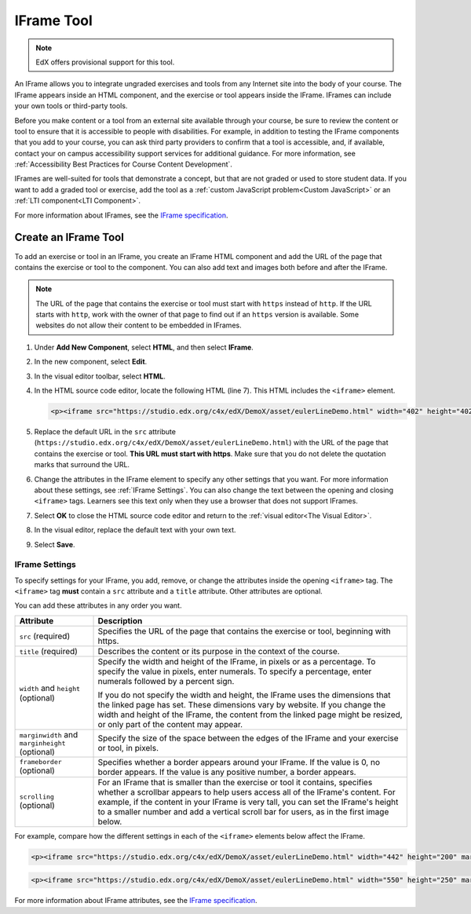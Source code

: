 .. _IFrame:

##################
IFrame Tool
##################

.. note:: EdX offers provisional support for this tool.

An IFrame allows you to integrate ungraded exercises and tools from any
Internet site into the body of your course. The IFrame appears inside an HTML
component, and the exercise or tool appears inside the IFrame. IFrames can
include your own tools or third-party tools.

.. image:: ../../../shared/images/IFrame_1.png
  :alt: IFrame tool showing a Euler line exercise
  :width: 500

Before you make content or a tool from an external site available through your
course, be sure to review the content or tool to ensure that it is accessible
to people with disabilities. For example, in addition to testing the IFrame
components that you add to your course, you can ask third party providers to
confirm that a tool is accessible, and, if available, contact your on campus
accessibility support services for additional guidance. For more information,
see :ref:`Accessibility Best Practices for Course Content Development`.

IFrames are well-suited for tools that demonstrate a concept, but that are not
graded or used to store student data. If you want to add a graded tool or
exercise, add the tool as a :ref:`custom JavaScript problem<Custom JavaScript>`
or an
:ref:`LTI component<LTI Component>`.

For more information about IFrames, see the `IFrame specification
<http://www.w3.org/wiki/HTML/Elements/iframe>`_.

****************************
Create an IFrame Tool
****************************

To add an exercise or tool in an IFrame, you create an IFrame HTML component
and add the URL of the page that contains the exercise or tool to the
component. You can also add text and images both before and after the IFrame.

.. note:: The URL of the page that contains the exercise or tool must start
 with ``https`` instead of ``http``. If the URL starts with ``http``, work with
 the owner of that page to find out if an ``https`` version is available. Some
 websites do not allow their content to be embedded in IFrames.

#. Under **Add New Component**, select **HTML**, and then select **IFrame**.

#. In the new component, select **Edit**.

#. In the visual editor toolbar, select **HTML**.

#. In the HTML source code editor, locate the following HTML (line 7). This
   HTML includes the ``<iframe>`` element.

   .. code-block:: html

      <p><iframe src="https://studio.edx.org/c4x/edX/DemoX/asset/eulerLineDemo.html" width="402" height="402" marginwidth="0" marginheight="0" frameborder="0" scrolling="no">You need an iFrame capable browser to view this.</iframe></p>

#. Replace the default URL in the ``src`` attribute
   (``https://studio.edx.org/c4x/edX/DemoX/asset/eulerLineDemo.html``) with the
   URL of the page that contains the exercise or tool. **This URL must start
   with https**. Make sure that you do not delete the quotation marks that
   surround the URL.

#. Change the attributes in the IFrame element to specify any other settings
   that you want. For more information about these settings, see :ref:`IFrame
   Settings`. You can also change the text between the opening and closing
   ``<iframe>`` tags. Learners see this text only when they use a browser that
   does not support IFrames.

#. Select **OK** to close the HTML source code editor and return to the
   :ref:`visual editor<The Visual Editor>`.

#. In the visual editor, replace the default text with your own text.

#. Select **Save**.

.. _IFrame Settings:

======================
IFrame Settings
======================

To specify settings for your IFrame, you add, remove, or change the
attributes inside the opening ``<iframe>`` tag. The ``<iframe>`` tag **must**
contain a ``src`` attribute and a ``title`` attribute. Other attributes are
optional.

You can add these attributes in any order you want.

.. list-table::
   :widths: 20 80
   :header-rows: 1

   * - Attribute
     - Description
   * - ``src`` (required)
     - Specifies the URL of the page that contains the exercise or tool,
       beginning with https.
   * - ``title`` (required)
     - Describes the content or its purpose in the context of the course.
   * - ``width`` and ``height`` (optional)
     - Specify the width and height of the IFrame, in pixels or as a
       percentage. To specify the value in pixels, enter numerals. To specify a
       percentage, enter numerals followed by a percent sign.

       If you do not specify the width and height, the IFrame uses the
       dimensions that the linked page has set. These dimensions vary by
       website. If you change the width and height of the IFrame, the content
       from the linked page might be resized, or only part of the content may
       appear.

   * - ``marginwidth`` and ``marginheight`` (optional)
     - Specify the size of the space between the edges of the IFrame and your
       exercise or tool, in pixels.
   * - ``frameborder`` (optional)
     - Specifies whether a border appears around your IFrame. If the value is
       0, no border appears. If the value is any positive number, a border
       appears.
   * - ``scrolling`` (optional)
     - For an IFrame that is smaller than the exercise or tool it contains,
       specifies whether a scrollbar appears to help users access all of the
       IFrame's content. For example, if the content in your IFrame is very
       tall, you can set the IFrame's height to a smaller number and add a
       vertical scroll bar for users, as in the first image below.

For example, compare how the different settings in each of the ``<iframe>``
elements below affect the IFrame.

.. code-block:: html

      <p><iframe src="https://studio.edx.org/c4x/edX/DemoX/asset/eulerLineDemo.html" width="442" height="200" marginwidth="20" marginheight="20" frameborder="1" scrolling="yes">You need an iFrame capable browser to view this.</iframe></p>

.. image:: ../../../shared/images/IFrame_3.png
   :alt: IFrame with only top half showing and vertical scroll bar on the side
   :width: 500

.. code-block:: html

      <p><iframe src="https://studio.edx.org/c4x/edX/DemoX/asset/eulerLineDemo.html" width="550" height="250" marginwidth="30" marginheight="60" frameborder="1" scrolling="no">You need an iFrame capable browser to view this.</iframe></p>

.. image:: ../../../shared/images/IFrame_4.png
   :alt:
   :width: 500

For more information about IFrame attributes, see the `IFrame specification
<http://www.w3.org/wiki/HTML/Elements/iframe>`_.
